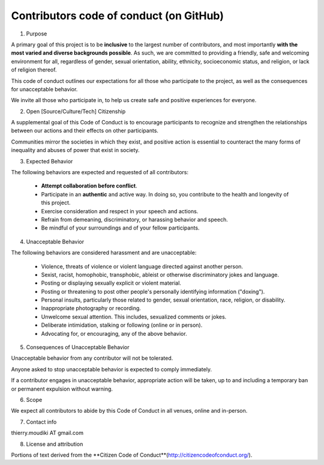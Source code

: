 
============
Contributors code of conduct (on GitHub)
============


1. Purpose


A primary goal of this project is to be **inclusive** to the largest number of contributors, and most importantly **with the most varied and diverse backgrounds possible**. As such, we are committed to providing a friendly, safe and welcoming environment for all, regardless of gender, sexual orientation, ability, ethnicity, socioeconomic status, and religion, or lack of religion thereof.

This code of conduct outlines our expectations for all those who participate to the project, as well as the  consequences for unacceptable behavior.

We invite all those who participate in, to help us create safe and positive experiences for everyone.


2. Open [Source/Culture/Tech] Citizenship


A supplemental goal of this Code of Conduct is to encourage participants to recognize and strengthen the relationships between our actions and their effects on other participants.

Communities mirror the societies in which they exist, and positive action is essential to counteract the many forms of inequality and abuses of power that exist in society.


3. Expected Behavior


The following behaviors are expected and requested of all contributors:

  * **Attempt collaboration before conflict**.
  * Participate in an **authentic** and active way. In doing so, you contribute to the health and longevity of this project.
  * Exercise consideration and respect in your speech and actions.
  * Refrain from demeaning, discriminatory, or harassing behavior and speech.
  * Be mindful of your surroundings and of your fellow participants. 

  
4. Unacceptable Behavior


The following behaviors are considered harassment and are unacceptable:

  * Violence, threats of violence or violent language directed against another person.
  * Sexist, racist, homophobic, transphobic, ableist or otherwise discriminatory jokes and language.
  * Posting or displaying sexually explicit or violent material.
  * Posting or threatening to post other people's personally identifying information ("doxing").
  * Personal insults, particularly those related to gender, sexual orientation, race, religion, or disability.
  * Inappropriate photography or recording.
  * Unwelcome sexual attention. This includes, sexualized comments or jokes.
  * Deliberate intimidation, stalking or following (online or in person).
  * Advocating for, or encouraging, any of the above behavior.


5. Consequences of Unacceptable Behavior


Unacceptable behavior from any contributor will not be tolerated.

Anyone asked to stop unacceptable behavior is expected to comply immediately.

If a contributor engages in unacceptable behavior, appropriate action will be taken, up to and including a temporary ban or permanent expulsion without warning.


6. Scope


We expect all contributors to abide by this Code of Conduct in all venues, online and in-person.


7. Contact info


thierry.moudiki  AT  gmail.com


8. License and attribution

Portions of text derived from the **Citizen Code of Conduct**(http://citizencodeofconduct.org/).



